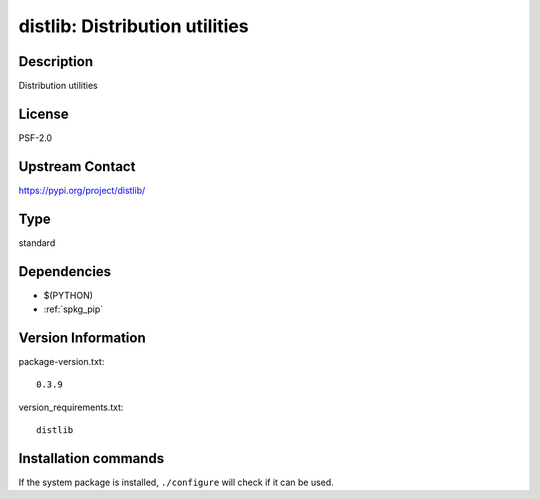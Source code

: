 .. _spkg_distlib:

distlib: Distribution utilities
===============================

Description
-----------

Distribution utilities

License
-------

PSF-2.0

Upstream Contact
----------------

https://pypi.org/project/distlib/



Type
----

standard


Dependencies
------------

- $(PYTHON)
- :ref:`spkg_pip`

Version Information
-------------------

package-version.txt::

    0.3.9

version_requirements.txt::

    distlib

Installation commands
---------------------

.. tab:: PyPI:

   .. CODE-BLOCK:: bash

       $ pip install distlib

.. tab:: Sage distribution:

   .. CODE-BLOCK:: bash

       $ sage -i distlib

.. tab:: conda-forge:

   .. CODE-BLOCK:: bash

       $ conda install distlib

.. tab:: mingw-w64:

   .. CODE-BLOCK:: bash

       $ sudo pacman -S -python-distlib

.. tab:: Void Linux:

   .. CODE-BLOCK:: bash

       $ sudo xbps-install python3-distlib


If the system package is installed, ``./configure`` will check if it can be used.
